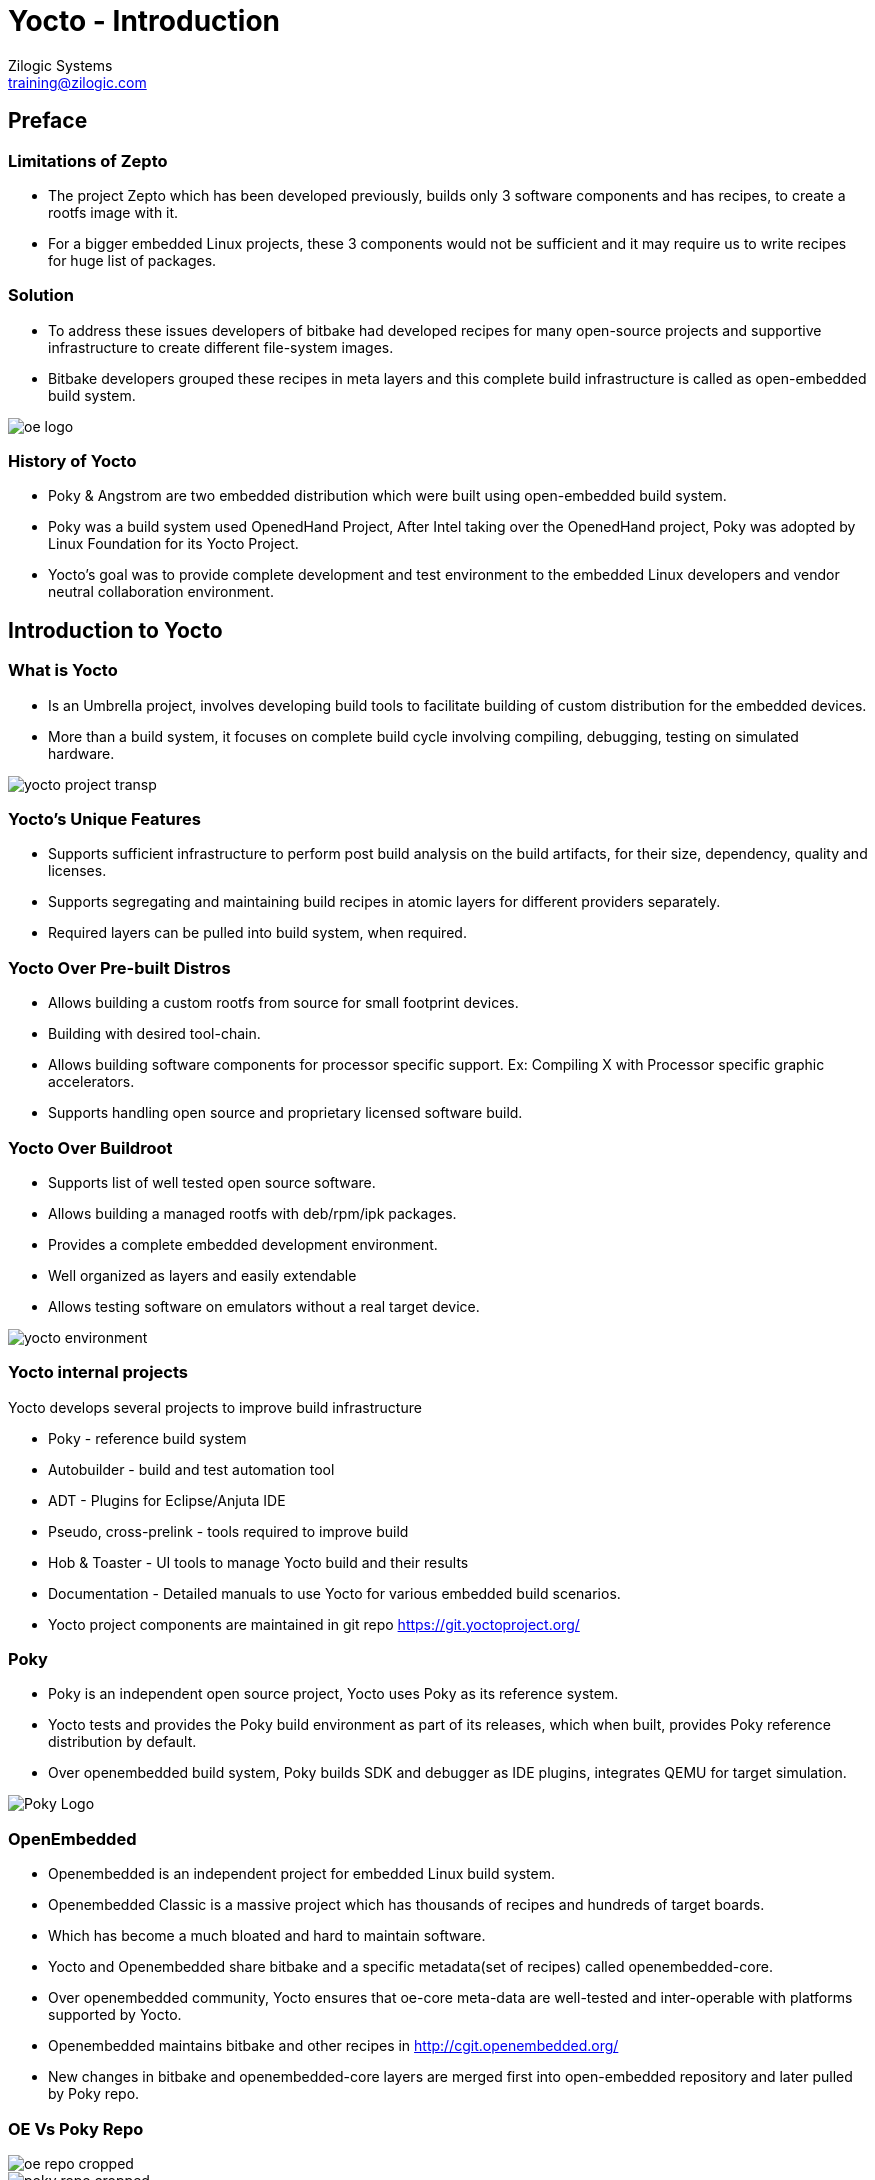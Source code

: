 = Yocto - Introduction
Zilogic Systems <training@zilogic.com>
:data-uri:

== Preface

=== Limitations of Zepto

 * The project Zepto which has been developed previously, builds only
   3 software components and has recipes, to create a rootfs image
   with it.

 * For a bigger embedded Linux projects, these 3 components would not
   be sufficient and it may require us to write recipes for huge list
   of packages.


[style="two-column"]
=== Solution

[style="right"]
 * To address these issues developers of bitbake had developed recipes
   for many open-source projects and supportive infrastructure to
   create different file-system images.

 * Bitbake developers grouped these recipes in meta layers and this
   complete build infrastructure is called as open-embedded build
   system.

image::figures/oe-logo.png[style="left",align="center"]

=== History of Yocto

 * Poky & Angstrom are two embedded distribution which were built
   using open-embedded build system.

 * Poky was a build system used OpenedHand Project, After Intel taking
   over the OpenedHand project, Poky was adopted by Linux Foundation
   for its Yocto Project.

 * Yocto's goal was to provide complete development and test
   environment to the embedded Linux developers and vendor neutral
   collaboration environment.

== Introduction to Yocto

[style="two-column"]
=== What is Yocto

[style="right"]

 * Is an Umbrella project, involves developing build tools to
   facilitate building of custom distribution for the embedded devices.

 * More than a build system, it focuses on complete build cycle
   involving compiling, debugging, testing on simulated hardware.

image::figures/yocto-project-transp.png[style="left",align="center"]

=== Yocto's Unique Features

 * Supports sufficient infrastructure to perform post build analysis
   on the build artifacts, for their size, dependency, quality and
   licenses.

 * Supports segregating and maintaining build recipes in atomic layers
   for different providers separately.

 * Required layers can be pulled into build system, when required.
 
=== Yocto Over Pre-built Distros

[style="right"]

  * Allows building a custom rootfs from source for small footprint
    devices.

  * Building with desired tool-chain.
  
  * Allows building software components for processor specific
    support. Ex: Compiling X with Processor specific graphic
    accelerators.

  * Supports handling open source and proprietary licensed software
    build.


[style="two-column"]
=== Yocto Over Buildroot

[style="right"]
  * Supports list of well tested open source software.

  * Allows building a managed rootfs with deb/rpm/ipk packages.

  * Provides a complete embedded development environment.

  * Well organized as layers and easily extendable

  * Allows testing software on emulators without a real target device.

image::figures/yocto-environment.png[style="left",align="center"]

=== Yocto internal projects

Yocto develops several projects to improve build infrastructure

 * Poky - reference build system

 * Autobuilder - build and test automation tool

 * ADT - Plugins for Eclipse/Anjuta IDE

 * Pseudo, cross-prelink - tools required to improve build

 * Hob & Toaster - UI tools to manage Yocto build and their results

 * Documentation - Detailed manuals to use Yocto for various embedded
   build scenarios.

 * Yocto project components are maintained in git repo
   https://git.yoctoproject.org/

[style="two-column"]
=== Poky

[style="right"]

 * Poky is an independent open source project, Yocto uses Poky as its
   reference system.

 * Yocto tests and provides the Poky build environment as part of its
   releases, which when built, provides Poky reference distribution by
   default.

 * Over openembedded build system, Poky builds SDK and debugger as IDE
   plugins, integrates QEMU for target simulation.

image::figures/Poky-Logo.jpg[style="left",align="center"]

=== OpenEmbedded

 * Openembedded is an independent project for embedded Linux build
   system.

 * Openembedded Classic is a massive project which has thousands of
   recipes and hundreds of target boards.

 * Which has become a much bloated and hard to maintain software.

 * Yocto and Openembedded share bitbake and a specific metadata(set of
   recipes) called openembedded-core.

 * Over openembedded community, Yocto ensures that oe-core meta-data
   are well-tested and inter-operable with platforms supported by
   Yocto.

 * Openembedded maintains bitbake and other recipes in
   http://cgit.openembedded.org/

 * New changes in bitbake and openembedded-core layers are merged
   first into open-embedded repository and later pulled by Poky repo.

[style="two-column"]
=== OE Vs Poky Repo

image::figures/oe-repo-cropped.png[style="left",align="center"]
image::figures/poky-repo-cropped.png[style="right",align="center"]

== Yocto Architecture

=== Yocto WorkFlow

image::figures/yocto-environment.png[style="left",align="center"]

=== User Configurations

[style="right"]
 * User can configure the build parameters through configuration
   files.

 * Name of the target board for which the software is built.

 * Build time optimization parameters.
 
 * Path of the different layers and their recipes.

 * Build features like build statistics.


=== Metadata

 * Meta Layer - has configurations, classes and build recipes for
   software packages specific to a layer.

 * Distro Layer  - has configurations and recipes which affects the build
   policy.
 
 * Machine Layer - has configurations and recipes related to target
   board and processor.

 * Image - handles list of packages to be installed into the rootfs
   and type of the rootfs to be built.

=== Build Process

Build process involves

* Scanning through recipes and their dependencies.

* Building the data store of the variables.

* Generating tasks list and scheduling them.

* Executing independent tasks parallely in separate threads.

* Archiving logs, manifests, packages and images in respective
  folders.

* Caches parsed recipes and build artifacts states, for later reuse.

=== Fetch and Build Tasks

* Uses the fetcher component to download, verify and unpack sources
  from

 ** Releases - tar/zip 

 ** SCMs - SVN, Git, CVS etc
  
 ** Local Projects - local folders

* Later the available patches are applied over the unpacked source.

* Then it configures, builds and installs the software packages.

* Build outputs are analyzed and split into normal, dev, dbg & doc
  packages and creates metadata for the packages.

=== Quality Assurance Checks

Can run through various quality assurance process through INSANE
class. Checks the build outputs for

  * build time and run-time dependencies

  * arch specific verification of ELF type, endianness and bit size.
  
  * incompatible licenses

=== Package Feed and Images Tasks

* Then the deb/rpm/ipk packages are built and placed into package feed
  area.

* The verified packages are available in separate architecture specific
  folders.

* The target specific packages available in package feed, can be
  installed into the rootfs.

* The packages need to be installed into rootfs and type of rootfs can
  be controlled through image specific variables.

* The image specific manifest files are created for further analysis.

* The package feeds can be exposed as a repo through web server, so
  the packages in the target system can be updated at run-time.

